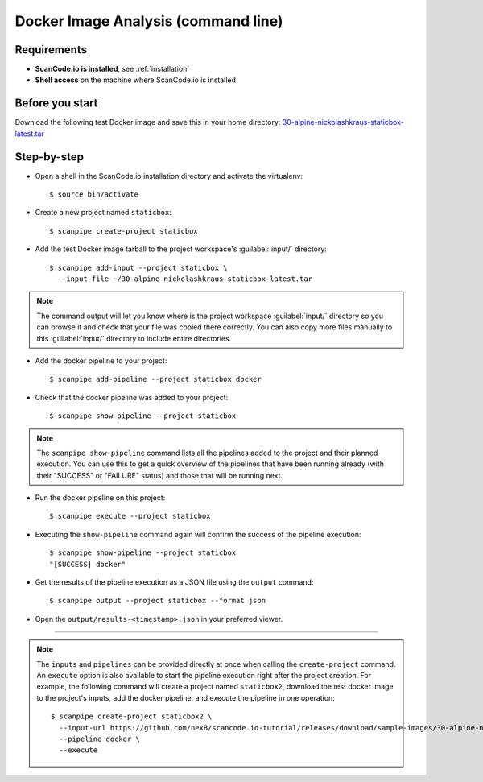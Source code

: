 .. _scanpipe_tutorial_1:

Docker Image Analysis (command line)
====================================

Requirements
------------

- **ScanCode.io is installed**, see :ref:`installation`
- **Shell access** on the machine where ScanCode.io is installed


Before you start
----------------

Download the following test Docker image and save this in your home directory:
`30-alpine-nickolashkraus-staticbox-latest.tar <https://github.com/nexB/scancode.io-tutorial/
releases/download/sample-images/30-alpine-nickolashkraus-staticbox-latest.tar>`_


Step-by-step
------------

- Open a shell in the ScanCode.io installation directory and activate the virtualenv::

    $ source bin/activate

- Create a new project named ``staticbox``::

    $ scanpipe create-project staticbox

- Add the test Docker image tarball to the project workspace's :guilabel:`input/` directory::

    $ scanpipe add-input --project staticbox \
      --input-file ~/30-alpine-nickolashkraus-staticbox-latest.tar

.. note::
    The command output will let you know where is the project workspace :guilabel:`input/` directory
    so you can browse it and check that your file was copied there correctly.
    You can also copy more files manually to this :guilabel:`input/` directory to include entire
    directories.

- Add the docker pipeline to your project::

    $ scanpipe add-pipeline --project staticbox docker

- Check that the docker pipeline was added to your project::

    $ scanpipe show-pipeline --project staticbox

.. note::
    The ``scanpipe show-pipeline`` command lists all the pipelines added to the
    project and their planned execution.
    You can use this to get a quick overview of the pipelines that have been running already
    (with their "SUCCESS" or "FAILURE" status) and those that will be running next.

- Run the docker pipeline on this project::

    $ scanpipe execute --project staticbox

- Executing the ``show-pipeline`` command again will confirm the success of the
  pipeline execution::

    $ scanpipe show-pipeline --project staticbox
    "[SUCCESS] docker"

- Get the results of the pipeline execution as a JSON file using the ``output`` command::

    $ scanpipe output --project staticbox --format json

- Open the ``output/results-<timestamp>.json`` in your preferred viewer.

----

.. note::
    The ``inputs`` and ``pipelines`` can be provided directly at once when
    calling the ``create-project`` command.
    An ``execute`` option is also available to start the pipeline execution right
    after the project creation.
    For example, the following command will create a project named ``staticbox2``,
    download the test docker image to the project's inputs, add the docker pipeline,
    and execute the pipeline in one operation::

      $ scanpipe create-project staticbox2 \
        --input-url https://github.com/nexB/scancode.io-tutorial/releases/download/sample-images/30-alpine-nickolashkraus-staticbox-latest.tar \
        --pipeline docker \
        --execute
